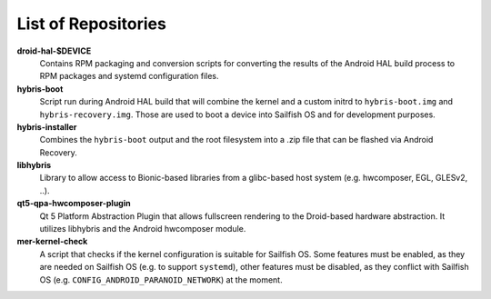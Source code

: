 List of Repositories
====================

**droid-hal-$DEVICE**
    Contains RPM packaging and conversion scripts for converting
    the results of the Android HAL build process to RPM packages
    and systemd configuration files.

**hybris-boot**
    Script run during Android HAL build that will combine the
    kernel and a custom initrd to ``hybris-boot.img`` and
    ``hybris-recovery.img``. Those are used to boot a device into
    Sailfish OS and for development purposes.

**hybris-installer**
    Combines the ``hybris-boot`` output and the root filesystem
    into a .zip file that can be flashed via Android Recovery.

**libhybris**
    Library to allow access to Bionic-based libraries from a
    glibc-based host system (e.g. hwcomposer, EGL, GLESv2, ..).

**qt5-qpa-hwcomposer-plugin**
    Qt 5 Platform Abstraction Plugin that allows fullscreen
    rendering to the Droid-based hardware abstraction. It
    utilizes libhybris and the Android hwcomposer module.

**mer-kernel-check**
    A script that checks if the kernel configuration is suitable
    for Sailfish OS. Some features must be enabled, as they are
    needed on Sailfish OS (e.g. to support ``systemd``), other
    features must be disabled, as they conflict with Sailfish OS
    (e.g. ``CONFIG_ANDROID_PARANOID_NETWORK``) at the moment.
